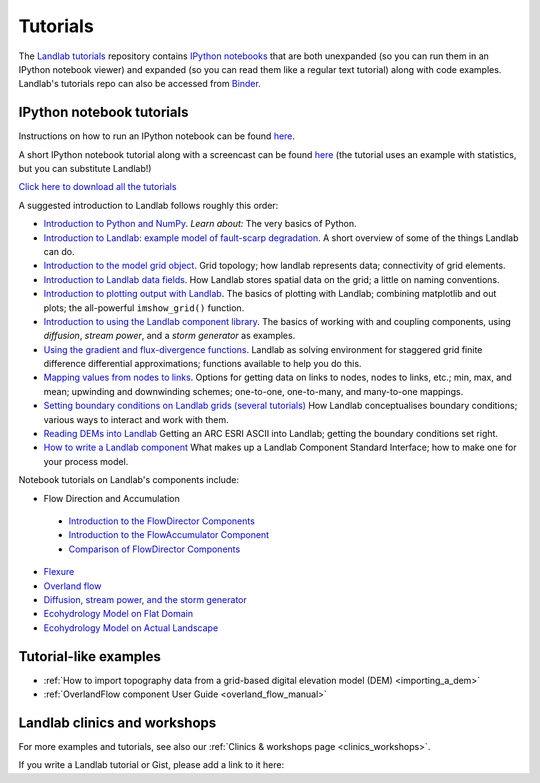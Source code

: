 .. _tutorials:

Tutorials
=========

The `Landlab tutorials <https://github.com/landlab/tutorials>`_
repository contains `IPython
notebooks <https://ipython.org/notebook.html>`_ that are both
unexpanded (so you can run them in an IPython notebook viewer) and
expanded (so you can read them like a regular text tutorial) along with
code examples. Landlab's tutorials repo can also be accessed from
`Binder <https://mybinder.org/v2/gh/landlab/tutorials/v2_dev>`_.

IPython notebook tutorials
~~~~~~~~~~~~~~~~~~~~~~~~~~

Instructions on how to run an IPython notebook can be found
`here <https://github.com/landlab/tutorials/blob/release/README.md>`__.

A short IPython notebook tutorial along with a screencast can be found
`here <http://www.randalolson.com/2012/05/12/a-short-demo-on-how-to-use-ipython-notebook-as-a-research-notebook/>`__
(the tutorial uses an example with statistics, but you can substitute
Landlab!)

`Click here to download all the
tutorials <https://codeload.github.com/landlab/tutorials/zip/release>`_

A suggested introduction to Landlab follows roughly this order:

- `Introduction to Python and
  NumPy <https://mybinder.org/v2/gh/landlab/tutorials/v2_dev?filepath=python_intro/Python_intro.ipynb>`_.
  *Learn about:* The very basics of Python.
- `Introduction to Landlab: example model of fault-scarp
  degradation <https://mybinder.org/v2/gh/landlab/tutorials/v2_dev?filepath=fault_scarp/landlab-fault-scarp.ipynb>`_.
  A short overview of some of the things Landlab can do.
- `Introduction to the model grid
  object <https://mybinder.org/v2/gh/landlab/tutorials/v2_dev?filepath=grid_object_demo/grid_object_demo.ipynb>`_.
  Grid topology; how landlab represents data; connectivity of grid
  elements.
- `Introduction to Landlab data
  fields <https://mybinder.org/v2/gh/landlab/tutorials/v2_dev?filepath=fields/working_with_fields.ipynb>`_.
  How Landlab stores spatial data on the grid; a little on naming
  conventions.
- `Introduction to plotting output with
  Landlab <https://mybinder.org/v2/gh/landlab/tutorials/v2_dev?filepath=plotting/landlab-plotting.ipynb>`_.
  The basics of plotting with Landlab; combining matplotlib and out
  plots; the all-powerful ``imshow_grid()`` function.
- `Introduction to using the Landlab component
  library <https://mybinder.org/v2/gh/landlab/tutorials/v2_dev?filepath=component_tutorial/component_tutorial.ipynb>`_.
  The basics of working with and coupling components, using
  *diffusion*, *stream power*, and a *storm generator* as examples.
- `Using the gradient and flux-divergence
  functions <https://mybinder.org/v2/gh/landlab/tutorials/v2_dev?filepath=gradient_and_divergence/gradient_and_divergence.ipynb>`_.
  Landlab as solving environment for staggered grid finite difference
  differential approximations; functions available to help you do this.
- `Mapping values from nodes to
  links <https://mybinder.org/v2/gh/landlab/tutorials/v2_dev?filepath=mappers/mappers.ipynb>`_.
  Options for getting data on links to nodes, nodes to links, etc.;
  min, max, and mean; upwinding and downwinding schemes; one-to-one,
  one-to-many, and many-to-one mappings.
- `Setting boundary conditions on Landlab grids (several
  tutorials) <https://mybinder.org/v2/gh/landlab/tutorials/v2_dev?filepath=boundary_conds/>`_
  How Landlab conceptualises boundary conditions; various ways to
  interact and work with them.
- `Reading DEMs into
  Landlab <https://mybinder.org/v2/gh/landlab/tutorials/v2_dev?filepath=reading_dem_into_landlab/reading_dem_into_landlab.ipynb>`_
  Getting an ARC ESRI ASCII into Landlab; getting the boundary
  conditions set right.
- `How to write a Landlab
  component <https://mybinder.org/v2/gh/landlab/tutorials/v2_dev?filepath=making_components/making_components.ipynb>`_
  What makes up a Landlab Component Standard Interface; how to make one
  for your process model.

Notebook tutorials on Landlab's components include:

-  Flow Direction and Accumulation

  - `Introduction to the FlowDirector Components <https://mybinder.org/v2/gh/landlab/tutorials/v2_dev?filepath=flow_direction_and_accumulation/the_FlowDirectors.ipynb>`_
  - `Introduction to the FlowAccumulator Component <https://mybinder.org/v2/gh/landlab/tutorials/v2_dev?filepath=flow_direction_and_accumulation/the_FlowAccumulator.ipynb>`_
  -  `Comparison of FlowDirector Components <https://mybinder.org/v2/gh/landlab/tutorials/v2_dev?filepath=flow_direction_and_accumulation/compare_FlowDirectors.ipynb>`_

-  `Flexure <https://mybinder.org/v2/gh/landlab/tutorials/v2_dev?filepath=flexure/lots_of_loads.ipynb>`_
-  `Overland flow <https://mybinder.org/v2/gh/landlab/tutorials/v2_dev?filepath=overland_flow/overland_flow_driver.ipynb>`_
-  `Diffusion, stream power, and the storm generator <https://mybinder.org/v2/gh/landlab/tutorials/v2_dev?filepath=component_tutorial/component_tutorial.ipynb>`_
-  `Ecohydrology Model on Flat Domain <https://mybinder.org/v2/gh/landlab/tutorials/v2_dev?filepath=ecohydrology/cellular_automaton_vegetation_flat_surface/cellular_automaton_vegetation_flat_domain.ipynb>`_
-  `Ecohydrology Model on Actual Landscape <https://mybinder.org/v2/gh/landlab/tutorials/v2_dev?filepath=ecohydrology/cellular_automaton_vegetation_DEM/cellular_automaton_vegetation_DEM.ipynb>`_

Tutorial-like examples
~~~~~~~~~~~~~~~~~~~~~~

-  :ref:`How to import topography data from a grid-based digital elevation
   model
   (DEM) <importing_a_dem>`

-  :ref:`OverlandFlow component User
   Guide <overland_flow_manual>`

Landlab clinics and workshops
~~~~~~~~~~~~~~~~~~~~~~~~~~~~~

For more examples and tutorials, see also our :ref:`Clinics & workshops
page <clinics_workshops>`.

If you write a Landlab tutorial or Gist, please add a link to it here:
